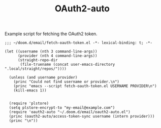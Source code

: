 #+TITLE: OAuth2-auto

Example script for fetching the OAuth2 token.
#+begin_src elisp
;;; ~/doom.d/email/fetch-oauth-token.el -*- lexical-binding: t; -*-

(let ((username (nth 3 command-line-args))
      (provider (nth 4 command-line-args))
      (straight-repo-dir
       (file-truename (concat user-emacs-directory ".local/straight/repos/"))))

  (unless (and username provider)
    (princ "Could not find username or provider.\n")
    (princ "emacs --script fetch-oauth-token.el USERNAME PROVIDER\n")
    (kill-emacs 1))


  (require 'plstore)
  (setq plstore-encrypt-to "my-email@example.com")
  (require 'oauth2-auto "~/.doom.d/email/oauth2-auto.el")
  (princ (oauth2-auto/access-token-sync username (intern provider)))
  (princ "\n"))
#+end_src
